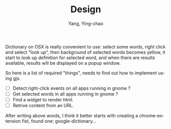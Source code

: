 #+TITLE: Design
#+AUTHOR: Yang, Ying-chao
#+EMAIL:      yangyingchao[at]gmail[dot]com
#+OPTIONS: ^:nil toc:1
#+KEYWORDS: (nil)
#+CATEGORIES: (nil)
#+DESCRIPTION: (nil)
#+OPTIONS:    H:3 \n:nil ::t |:t ^:{} -:t f:t *:t tex:t d:(HIDE) tags:not-in-toc
#+STARTUP:    align fold nodlcheck hidestars oddeven lognotestate hideblocks
#+SEQ_TODO:   TODO(t) INPROGRESS(i) WAITING(w@) | DONE(d) CANCELED(c@)
#+TAGS:       Write(w) Update(u) Fix(f) Check(c) noexport(n)
#+LANGUAGE:   en
#+HTML_HEAD:      <style type="text/css">#outline-container-introduction{ clear:both; }</style>
#+LINK_UP:    http://yangyingchao.github.io
#+LINK_HOME:  http://yangyingchao.github.io
#+EXCLUDE_TAGS: noexport

Dictionary on OSX is really convenient to use: select some words, right click
and select "look up", then background of selected words becomes yellow, it
start to look up definition for selected word, and when there are results
available, results will be displayed on a popup window.

So here is a list of required "things", needs to find out how to implement
using gjs.

 - [ ] Detect right-click events on all apps running in gnome ?
 - [ ] Get selected words in all apps running in gnome ?
 - [ ] Find a widget to render html.
 - [ ] Retrive content from an URL.

 After writing above words, I think it better starts with creating a
 chrome-extension fist, found one: google-dictionary...